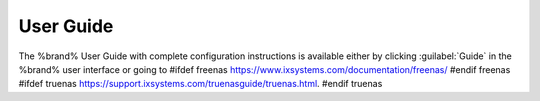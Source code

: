 
.. index:: User Guide Location

.. _User Guide:

User Guide
----------

The %brand% User Guide with complete configuration instructions is
available either by clicking :guilabel:`Guide` in the %brand% user
interface or going to
#ifdef freenas
`<https://www.ixsystems.com/documentation/freenas/>`__
#endif freenas
#ifdef truenas
`<https://support.ixsystems.com/truenasguide/truenas.html>`__.
#endif truenas
